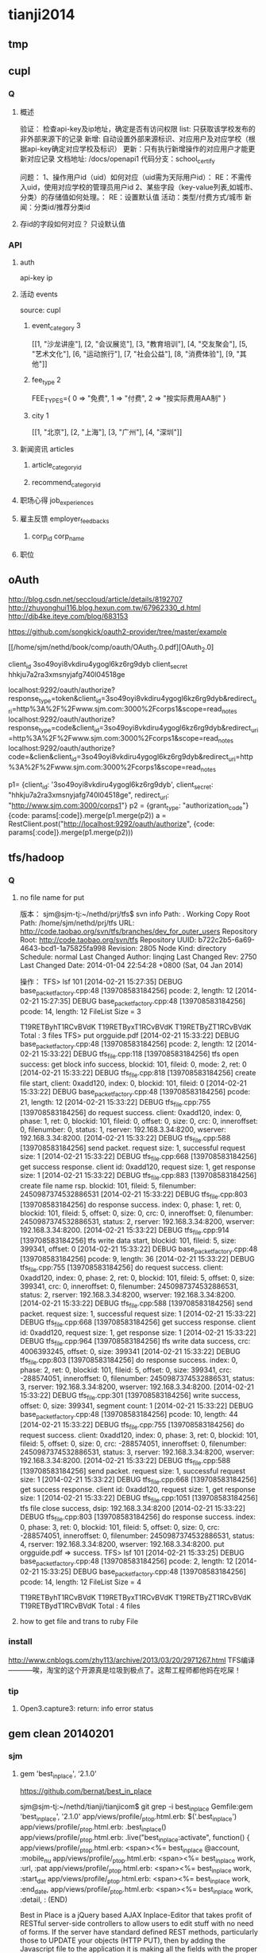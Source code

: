 * tianji2014
** tmp
** cupl
*** Q
**** 概述
验证： 检查api-key及ip地址，确定是否有访问权限
list: 只获取该学校发布的非外部来源下的记录
新增: 自动设置外部来源标识、对应用户及对应学校（根据api-key确定对应学校及标识）
更新：只有执行新增操作的对应用户才能更新对应记录
文档地址: /docs/openapi1
代码分支：school_certify

问题：
1、操作用户id（uid）如何对应（uid需为天际用户id）： RE：不需传入uid，使用对应学校的管理员用户id
2、某些字段（key-value列表,如城市、分类）的存储值如何处理。： RE：设置默认值
   活动：类型/付费方式/城市 
   新闻：分类id/推荐分类id

**** 存id的字段如何对应？ 只设默认值
*** API
**** auth
api-key
ip


**** 活动 events
source: cupl

***** event_category 3
[[1, "沙龙讲座"], [2, "会议展览"], [3, "教育培训"], [4, "交友聚会"], [5, "艺术文化"], [6, "运动旅行"], [7, "社会公益"], [8, "消费体验"], [9, "其他"]]
***** fee_type 2
  FEE_TYPES={
    0 => "免费",
    1 => "付费",
    2 => "按实际费用AA制"
  }

***** city 1
[[1, "北京"], [2, "上海"], [3, "广州"], [4, "深圳"]]

**** 新闻资讯 articles

***** article_category_id
***** recommend_category_id
**** 职场心得 job_experiences
**** 雇主反馈 employer_feedbacks
***** corp_id corp_name
**** 职位
** oAuth
http://blog.csdn.net/seccloud/article/details/8192707
http://zhuyonghui116.blog.hexun.com.tw/67962330_d.html
http://djb4ke.iteye.com/blog/683153

https://github.com/songkick/oauth2-provider/tree/master/example

[[/home/sjm/nethd/book/comp/oauth/OAuth_2.0.pdf][OAuth_2.0]

client_id 	3so49oyi8vkdiru4ygogl6kz6rg9dyb
client_secret 	hhkju7a2ra3xmsnyjafg740l04518ge

localhost:9292/oauth/authorize?response_type=token&client_id=3so49oyi8vkdiru4ygogl6kz6rg9dyb&redirect_uri=http%3A%2F%2Fwww.sjm.com:3000%2Fcorps1&scope=read_notes
localhost:9292/oauth/authorize?response_type=code&client_id=3so49oyi8vkdiru4ygogl6kz6rg9dyb&redirect_uri=http%3A%2F%2Fwww.sjm.com:3000%2Fcorps1&scope=read_notes
localhost:9292/oauth/authorize?code=&clien&client_id=3so49oyi8vkdiru4ygogl6kz6rg9dyb&redirect_uri=http%3A%2F%2Fwww.sjm.com:3000%2Fcorps1&scope=read_notes

p1= {client_id: '3so49oyi8vkdiru4ygogl6kz6rg9dyb', client_secret: "hhkju7a2ra3xmsnyjafg740l04518ge", redirect_url: "http://www.sjm.com:3000/corps1"}
p2 = {grant_type: "authorization_code"}
{code: params[:code]}.merge(p1.merge(p2))
a = RestClient.post("http://localhost:9292/oauth/authorize", {code: params[:code]}.merge(p1.merge(p2)))


** tfs/hadoop
*** Q
**** no file name for put
版本：
sjm@sjm-tj:~/nethd/prj/tfs$ svn info
Path: .
Working Copy Root Path: /home/sjm/nethd/prj/tfs
URL: http://code.taobao.org/svn/tfs/branches/dev_for_outer_users
Repository Root: http://code.taobao.org/svn/tfs
Repository UUID: b722c2b5-6a69-4643-bcd1-1a75825fa998
Revision: 2805
Node Kind: directory
Schedule: normal
Last Changed Author: linqing
Last Changed Rev: 2750
Last Changed Date: 2014-01-04 22:54:28 +0800 (Sat, 04 Jan 2014)


操作：
TFS> lsf 101
[2014-02-21 15:27:35] DEBUG base_packet_factory.cpp:48 [139708583184256] pcode: 2, length: 12
[2014-02-21 15:27:35] DEBUG base_packet_factory.cpp:48 [139708583184256] pcode: 14, length: 12
FileList Size = 3

T19RETByhT1RCvBVdK
T19RETByxT1RCvBVdK
T19RETByZT1RCvBVdK
Total : 3 files
TFS> put orgguide.pdf
[2014-02-21 15:33:22] DEBUG base_packet_factory.cpp:48 [139708583184256] pcode: 2, length: 12
[2014-02-21 15:33:22] DEBUG tfs_file.cpp:118 [139708583184256] tfs open success: get block info success, blockid: 101, fileid: 0, mode: 2, ret: 0
[2014-02-21 15:33:22] DEBUG tfs_file.cpp:818 [139708583184256] create file start, client: 0xadd120, index: 0, blockid: 101, fileid: 0
[2014-02-21 15:33:22] DEBUG base_packet_factory.cpp:48 [139708583184256] pcode: 21, length: 12
[2014-02-21 15:33:22] DEBUG tfs_file.cpp:755 [139708583184256] do request success. client: 0xadd120, index: 0, phase: 1, ret: 0, blockid: 101, fileid: 0, offset: 0, size: 0, crc: 0, inneroffset: 0, filenumber: 0, status: 1, rserver: 192.168.3.34:8200, wserver: 192.168.3.34:8200.
[2014-02-21 15:33:22] DEBUG tfs_file.cpp:588 [139708583184256] send packet. request size: 1, successful request size: 1
[2014-02-21 15:33:22] DEBUG tfs_file.cpp:668 [139708583184256] get success response. client id: 0xadd120, request size: 1, get response size: 1
[2014-02-21 15:33:22] DEBUG tfs_file.cpp:883 [139708583184256] create file name rsp. blockid: 101, fileid: 5, filenumber: 2450987374532886531
[2014-02-21 15:33:22] DEBUG tfs_file.cpp:803 [139708583184256] do response success. index: 0, phase: 1, ret: 0, blockid: 101, fileid: 5, offset: 0, size: 0, crc: 0, inneroffset: 0, filenumber: 2450987374532886531, status: 2, rserver: 192.168.3.34:8200, wserver: 192.168.3.34:8200.
[2014-02-21 15:33:22] DEBUG tfs_file.cpp:914 [139708583184256] tfs write data start, blockid: 101, fileid: 5, size: 399341, offset: 0
[2014-02-21 15:33:22] DEBUG base_packet_factory.cpp:48 [139708583184256] pcode: 9, length: 36
[2014-02-21 15:33:22] DEBUG tfs_file.cpp:755 [139708583184256] do request success. client: 0xadd120, index: 0, phase: 2, ret: 0, blockid: 101, fileid: 5, offset: 0, size: 399341, crc: 0, inneroffset: 0, filenumber: 2450987374532886531, status: 2, rserver: 192.168.3.34:8200, wserver: 192.168.3.34:8200.
[2014-02-21 15:33:22] DEBUG tfs_file.cpp:588 [139708583184256] send packet. request size: 1, successful request size: 1
[2014-02-21 15:33:22] DEBUG tfs_file.cpp:668 [139708583184256] get success response. client id: 0xadd120, request size: 1, get response size: 1
[2014-02-21 15:33:22] DEBUG tfs_file.cpp:964 [139708583184256] tfs write data success, crc: 4006393245, offset: 0, size: 399341
[2014-02-21 15:33:22] DEBUG tfs_file.cpp:803 [139708583184256] do response success. index: 0, phase: 2, ret: 0, blockid: 101, fileid: 5, offset: 0, size: 399341, crc: -288574051, inneroffset: 0, filenumber: 2450987374532886531, status: 3, rserver: 192.168.3.34:8200, wserver: 192.168.3.34:8200.
[2014-02-21 15:33:22] DEBUG tfs_file.cpp:301 [139708583184256] write success, offset: 0, size: 399341, segment count: 1
[2014-02-21 15:33:22] DEBUG base_packet_factory.cpp:48 [139708583184256] pcode: 10, length: 44
[2014-02-21 15:33:22] DEBUG tfs_file.cpp:755 [139708583184256] do request success. client: 0xadd120, index: 0, phase: 3, ret: 0, blockid: 101, fileid: 5, offset: 0, size: 0, crc: -288574051, inneroffset: 0, filenumber: 2450987374532886531, status: 3, rserver: 192.168.3.34:8200, wserver: 192.168.3.34:8200.
[2014-02-21 15:33:22] DEBUG tfs_file.cpp:588 [139708583184256] send packet. request size: 1, successful request size: 1
[2014-02-21 15:33:22] DEBUG tfs_file.cpp:668 [139708583184256] get success response. client id: 0xadd120, request size: 1, get response size: 1
[2014-02-21 15:33:22] DEBUG tfs_file.cpp:1051 [139708583184256] tfs file close success, dsip: 192.168.3.34:8200
[2014-02-21 15:33:22] DEBUG tfs_file.cpp:803 [139708583184256] do response success. index: 0, phase: 3, ret: 0, blockid: 101, fileid: 5, offset: 0, size: 0, crc: -288574051, inneroffset: 0, filenumber: 2450987374532886531, status: 4, rserver: 192.168.3.34:8200, wserver: 192.168.3.34:8200.
put orgguide.pdf =>  success.
TFS> lsf 101
[2014-02-21 15:33:25] DEBUG base_packet_factory.cpp:48 [139708583184256] pcode: 2, length: 12
[2014-02-21 15:33:25] DEBUG base_packet_factory.cpp:48 [139708583184256] pcode: 14, length: 12
FileList Size = 4

T19RETByhT1RCvBVdK
T19RETByxT1RCvBVdK
T19RETByZT1RCvBVdK
T19RETBydT1RCvBVdK
Total : 4 files
**** how to get file and trans to ruby File
*** install
http://www.cnblogs.com/zhy113/archive/2013/03/20/2971267.html TFS编译-----------唉，淘宝的这个开源真是垃圾到极点了。这帮工程师都他妈在吃屎！
*** tip
**** Open3.capture3: return: info error status
** gem clean 20140201
*** sjm
**** gem 'best_in_place', ‘2.1.0'
https://github.com/bernat/best_in_place

sjm@sjm-tj:~/nethd/tianji/tianjicom$ git grep -i best_in_place
Gemfile:gem 'best_in_place', '2.1.0'
app/views/profile/_p_top.html.erb:  $('.best_in_place')
app/views/profile/_p_top.html.erb:  .best_in_place()
app/views/profile/_p_top.html.erb:  .live("best_in_place:activate", function() {
app/views/profile/_p_top.html.erb:  <span><%= best_in_place @account, :mobile_nu
app/views/profile/_p_top.html.erb:      <span><%= best_in_place work, :url, :pat
app/views/profile/_p_top.html.erb:      <span><%= best_in_place work, :start_dat
app/views/profile/_p_top.html.erb:      <span><%= best_in_place work, :end_date,
app/views/profile/_p_top.html.erb:      <span><%= best_in_place work, :detail, :
(END)



Best in Place is a jQuery based AJAX Inplace-Editor that takes profit of RESTful server-side controllers to allow users to edit stuff with no need of forms. If the server have standard defined REST methods, particularly those to UPDATE your objects (HTTP PUT), then by adding the Javascript file to the application it is making all the fields with the proper defined classes to become user in-place editable.

The editor works by PUTting the updated value to the server and GETting the updated record afterwards to display the updated value.
**** D gem 'ffi', '1.9.0'
https://github.com/ffi/ffi

Ruby-FFI is a ruby extension for programmatically loading dynamic libraries, binding functions within them, and calling those functions from Ruby code. Moreover, a Ruby-FFI extension works without changes on Ruby and JRuby
**** D gem 'kgio', '2.8.0'
http://rubygems.org/gems/kgio

kgio provides non-blocking I/O methods for Ruby without raising exceptions on EAGAIN and EINPROGRESS. It is intended for use with the Unicorn and Rainbows! Rack servers, but may be used by other applications (that run on Unix-like platforms).
**** D gem 'raindrops', '0.11.0'
http://rubygems.org/gems/raindrops



Raindrops is a real-time stats toolkit to show statistics for Rack HTTP servers. It is designed for preforking servers such as Rainbows! and Unicorn, but should support any Rack HTTP server under Ruby 2.0, 1.9, 1.8 and Rubinius on platforms supporting POSIX shared memory. It may also be used as a generic scoreboard for sharing atomic counters across multiple processes.
**** gem "friendly_id", "~> 4.0.9”
https://github.com/norman/friendly_id

sjm@sjm-tj:~/nethd/tianji/tianjicom$ git grep -i Friendly_Id
Gemfile:gem "friendly_id", "~> 4.0.9"
app/models/company.rb:  friendly_id :abbrev


FriendlyId is the "Swiss Army bulldozer" of slugging and permalink plugins for Active Record. It lets you create pretty URLs and work with human-friendly strings as if they were numeric ids. 
**** gem "roo", '1.12.2'
https://github.com/Empact/roo

sjm@sjm-tj:~/nethd/tianji/tianjicom$ git grep -i Roo::
app/models/ce_question.rb:      excel = Roo::Excel.new("#{Rails.root}/db/subjects.xls")

Roo can access the contents of various spreadsheet files. It can handle * OpenOffice * Excel * Google spreadsheets * Excelx * LibreOffice * CSV
**** D gem 'tilt', '1.4.1'
https://github.com/rtomayko/tilt/

sjm@sjm-tj:~/nethd/tianji/tianjicom$ git grep -i tilt
Gemfile:gem 'tilt', '1.4.1'
app/assets/javascripts/jquery/jquery.KinSlideshow-1.2.1.min.js:eval((function(a,b){return a.replace(/\w+/g, function(ss){ return b[parseInt(ss, 36)]; }); })("(


Generic interface to multiple Ruby template engines
**** gem "galetahub-simple_captcha", '0.1.5', :require => "simple_captcha"
https://github.com/izzm/simple-captcha

sjm@sjm-tj:~/nethd/tianji/tianjicom$ git grep -i SimpleCaptcha
app/controllers/account/accounts_controller.rb:  include SimpleCaptcha::ControllerHelpers
app/controllers/events_controller.rb:  include SimpleCaptcha::ControllerHelpers
db/migrate/20130608173157_create_simple_captcha_data.rb:class CreateSimpleCaptchaData < ActiveRecord::Migration
sjm@sjm-tj:~/nethd/tianji/tianjicom$ git grep -i Simple_Captcha
Gemfile:gem "galetahub-simple_captcha", '0.1.5', :require => "simple_captcha"
app/controllers/account/accounts_controller.rb:    if simple_captcha_valid?
app/models/article.rb:  apply_simple_captcha :message => "请输入正确验证码"
app/models/event.rb:  apply_simple_captcha :message => "请输入正确验证码"
app/models/topic.rb:  apply_simple_captcha :message => "请输入正确验证码"
app/views/account/accounts/_get_sms_graph_captcha.slim:= show_simple_captcha
app/views/account/accounts/verify_code.html.erb:    <div id="simple_captcha" class="hide">
app/views/account/accounts/verify_code.html.erb:      <%= show_simple_captcha %>
app/views/account/accounts/verify_code.html.erb:  $('#real_code').attr('src', $('.simple_captcha_image img').attr('src'));
app/views/account/accounts/verify_code.html.erb:  $('#simple_captcha').load("/account/accounts/get_sms_graph_captcha",
app/views/account/accounts/verify_code.html.erb:  $('#real_code').attr('src', $('.simple_captcha_image img').attr('src'));
app/views/articles/new.html.erb:          <%= f.simple_captcha %>
app/views/events/_form.html.erb:        <%= f.simple_captcha %>
app/views/simple_captcha/_simple_captcha.erb:  .simple_captcha{border: 0 none; padding: 5px !important;margin-top: 5px;}
app/views/simple_captcha/_simple_captcha.erb:  .simple_captcha,
app/views/simple_captcha/_simple_captcha.erb:  .simple_captcha div{display: table;}
app/views/simple_captcha/_simple_captcha.erb:  .simple_captcha .simple_captcha_field,
app/views/simple_captcha/_simple_captcha.erb:  .simple_captcha .simple_captcha_image{
app/views/simple_captcha/_simple_captcha.erb:  .simple_captcha .simple_captcha_image{
app/views/simple_captcha/_simple_captcha.erb:  .simple_captcha .simple_captcha_image img{
app/views/simple_captcha/_simple_captcha.erb:  .simple_captcha .simple_captcha_label{font-size: 12px;}
app/views/simple_captcha/_simple_captcha.erb:  .simple_captcha .simple_captcha_field input{
app/views/simple_captcha/_simple_captcha.erb:<div class='simple_captcha'>
app/views/simple_captcha/_simple_captcha.erb:  <div class='simple_captcha_image'>
app/views/simple_captcha/_simple_captcha.erb:    <%= simple_captcha_options[:image] %>
app/views/simple_captcha/_simple_captcha.erb:  <div class='simple_captcha_field'>
app/views/simple_captcha/_simple_captcha.erb:    <%= simple_captcha_options[:field] %>
app/views/topics/_form.html.erb:    <%= f.simple_captcha %>
config/locales/lib/simple_captcha.yml:  simple_captcha:
db/migrate/20130608173157_create_simple_captcha_data.rb:    create_table :simple_captcha_data do |t|
db/migrate/20130608173157_create_simple_captcha_data.rb:    add_index :simple_captcha_data, :key, :name => "idx_key"
db/migrate/20130608173157_create_simple_captcha_data.rb:    drop_table :simple_captcha_data
spec/controllers/account/accounts_controller_spec.rb:        controller.stub(:simple_captcha_valid?).and_return(true)
spec/controllers/account/accounts_controller_spec.rb:        controller.stub(:simple_captcha_valid?).and_return(false)
sjm@sjm-tj:~/nethd/tianji/tianjicom$ 


Rails 3 support now! Simple Captcha is the simplest and a robust captcha plugin. Its implementation requires adding up a single line in views and in controllers/models.http://expressica.com/simple_captcha

**** gem "showbuilder",        "~> 0.0.15”
https://github.com/ery/showbuilder

sjm@sjm-tj:~/nethd/tianji/tianjicom$ nano gem_dependency.rb
sjm@sjm-tj:~/nethd/tianji/tianjicom$ git grep -i show_model
app/helpers/admin/show_builder_extension_helper.rb:    def show_model_table(models, itext_base = nil, &block)
app/helpers/admin/show_builder_extension_helper.rb:          contents << show_model_table_header(itext_base, &block)
app/helpers/admin/show_builder_extension_helper.rb:          contents << show_model_table_body(models, &block)
app/helpers/admin/show_builder_extension_helper.rb:    def show_model_form(models, options ={}, &block)
app/views/admin/email_backgrounds/_form.slim:= show_model_form [:admin, @email_template] do |form|
app/views/admin/email_backgrounds/get_preview.slim:= show_model_form [:admin, @email_template], :url => {:action => :preview}, :method => :post, :html => {:tar
app/views/admin/email_backgrounds/index.slim:= show_model_table @email_templates, :email_background_mongo do |row|
app/views/admin/email_backgrounds/templates/_base.slim:  = show_model_form current_model, url: send("admin_email_background_#{@model_name}_path", @email_backgr
app/views/admin/email_backgrounds/templates/_edus.slim:  = show_model_form email_edu, url: admin_email_background_edu_path(@email_background, email_edu), html:
app/views/admin/read_book/book_intergrations/_form.slim:= show_model_form [:admin, :read_book, @book_intergration] do |form|
app/views/admin/read_book/book_intergrations/index.slim:= show_model_table @book_intergrations do |row|
app/views/admin/read_book/books/_form.slim:= show_model_form [:admin, :read_book, @book] do |form|
app/views/admin/read_book/books/index.slim:= show_model_table @books do |row|
app/views/admin/read_book/books/show.slim:= show_model_view @book do |view|
app/views/admin/read_book/btags/index.slim:= show_model_table @btags do |row|
app/views/admin/read_book/reco_rules/_form.slim:= show_model_form [:admin, :read_book, @reco_rule] do |form|
app/views/admin/read_book/reco_rules/index.slim:= show_model_table @industries do |row|

A Rails View Helper. Base on Twitter Bootstrap v2.0.4. Fast show model/s as view, form, table.
*** zhuxiaowu

gem 'nokogiri', ‘1.6.0'
gem 'piet', ‘0.1.3'
gem 'wice_grid', ‘3.0.4'
gem "strip_attributes", “1.4.4"
gem 'gdata_19', '1.1.5'
gem 'hpricot', ‘0.8.6'
*** gem dependence
gems = `bundle show`
gems = gems.gsub("\n  * ", '!').gsub(")", '').gsub(' (', '!')
gems = gems[0, gems.length-1]
gems = gems.split('!')
gems = gems[1, gems.length]

gemlist = {}
gems.each_with_index do |g, i|
  gemlist[gems[i-1]] = [g]  if (i % 2).eql?(1)
end

gemlist.each do |k, v|
  ds = `gem dependency #{k} -v #{v.first}`
  if ds =~ /\n /
    ds = ds[0, ds.length-2].split("\n  ")
    gemlist[k] << ds[1,ds.length] if ds.length > 1
  end
end


irb(main):023:0> gemlist.each{|k, v| puts "#{k} => #{v}"}
actionmailer => ["3.2.15", ["actionpack (= 3.2.15)", "mail (~> 2.5.4)"]]
actionpack => ["3.2.15", ["activemodel (= 3.2.15)", "activesupport (= 3.2.15)", "builder (~> 3.0.0)", "erubis (~> 2.7.0)", "journey (~> 1.0.4)", "rack (~> 1.4.5)", "rack-cache (~> 1.2)", "rack-test (~> 0.6.1)", "sprockets (~> 2.2.1)", "tzinfo (~> 0.3.29, development)"]]
activemodel => ["3.2.15", ["activesupport (= 3.2.15)", "builder (~> 3.0.0)"]]
activerecord => ["3.2.15", ["activemodel (= 3.2.15)", "activesupport (= 3.2.15)", "arel (~> 3.0.2)", "tzinfo (~> 0.3.29)"]]
activeresource => ["3.2.15", ["activemodel (= 3.2.15)", "activesupport (= 3.2.15)"]]
activesupport => ["3.2.15", ["i18n (>= 0.6.4, ~> 0.6)", "multi_json (~> 1.0)"]]
acts_as_list => ["0.3.0", ["activerecord (>= 3.0)", "bundler (>= 1.0.0, development)", "rdoc (>= 0, development)", "sqlite3 (>= 0, development)"]]
ansi => ["1.4.3", ["detroit (>= 0, development)", "lemon (>= 0, development)", "qed (>= 0, development)"]]
arel => ["3.0.2", ["hoe (~> 2.13, development)", "minitest (~> 2.11, development)", "rdoc (~> 3.10, development)"]]
authlogic => ["3.3.0", ["activerecord (>= 3.2)", "activesupport (>= 3.2)", "bcrypt-ruby (>= 0, development)", "i18n (>= 0, development)", "rake (>= 0, development)", "scrypt (>= 0, development)", "sqlite3 (>= 0, development)", "timecop (>= 0, development)"]]
awesome_print => ["1.1.0", ["fakefs (>= 0.2.1, development)", "rspec (>= 2.6.0, development)"]]
axiom-types => ["0.0.5", ["bundler (>= 1.3.5, ~> 1.3, development)", "descendants_tracker (~> 0.0.1)", "ice_nine (~> 0.9)"]]
backports => ["3.3.5"]
best_in_place => ["2.1.0", ["capybara (~> 1.1.2, development)", "jquery-rails (>= 0)", "nokogiri (>= 0, development)", "rails (~> 3.1)", "rspec-rails (~> 2.8.0, development)"]]
bluepill => ["0.0.60", ["activesupport (>= 3.0.0)", "bundler (>= 1.0.10, development)", "daemons (<= 1.1.6, ~> 1.1.4)", "faker (~> 0.9, development)", "i18n (>= 0.5.0)", "rake (!= 0.9.0, development)", "rr (~> 1.0, development)", "rspec-core (~> 2.0, development)", "rspec-expectations (~> 2.0, development)", "state_machine (~> 1.1.0)", "yard (~> 0.7, development)"]]
bson => ["1.9.2"]
bson_ext => ["1.9.1", ["bson (~> 1.9.1)"]]
builder => ["3.0.4"]
bundler => ["1.3.4", ["ronn (~> 0.7.3, development)", "rspec (~> 2.11, development)"]]
cancan => ["1.6.10", ["rails (~> 3.0.9, development)", "rr (~> 0.10.11, development)", "rspec (~> 2.6.0, development)", "supermodel (~> 0.1.4, development)"]]
capistrano => ["2.15.5", ["highline (>= 0)", "mocha (= 0.9.12, development)", "net-scp (>= 1.0.0)", "net-sftp (>= 2.0.0)", "net-ssh (>= 2.0.14)", "net-ssh-gateway (>= 1.1.0)"]]
capybara => ["2.1.0", ["cucumber (>= 0.10.5, development)", "fuubar (>= 0.0.1, development)", "launchy (>= 2.0.4, development)", "mime-types (>= 1.16)", "nokogiri (>= 1.3.3)", "pry (>= 0, development)", "rack (>= 1.0.0)", "rack-test (>= 0.5.4)", "rake (>= 0, development)", "rspec (>= 2.2.0, development)", "selenium-webdriver (~> 2.0, development)", "sinatra (>= 0.9.4, development)", "xpath (~> 2.0)", "yard (>= 0.5.8, development)"]]
carrierwave => ["0.9.0", ["activemodel (>= 3.2.0)", "activesupport (>= 3.2.0)", "cucumber (~> 1.3.2, development)", "fog (>= 1.3.1, development)", "json (>= 1.7)", "mini_magick (>= 3.6.0, development)", "mysql2 (>= 0, development)", "rails (>= 3.2.0, development)", "rmagick (>= 0, development)", "rspec (~> 2.13.0, development)", "sham_rack (>= 0, development)", "timecop (>= 0, development)"]]
carrierwave-mongoid => ["0.6.1", ["carrierwave (< 0.10.0, >= 0.8.0)", "mini_magick (>= 0, development)", "mongoid (< 5.0, >= 3.0)", "mongoid-grid_fs (~> 1.3)", "pry (>= 0, development)", "rake (~> 10.0, development)", "rspec (~> 2.14, development)"]]
cells => ["3.8.8", ["actionpack (>= 3.0)", "haml (>= 0, development)", "minitest (>= 2.8.1, development)", "railties (>= 3.0)", "rake (>= 0, development)", "simple_form (>= 0, development)", "slim (>= 0, development)", "tzinfo (>= 0, development)"]]
celluloid => ["0.15.2", ["benchmark_suite (>= 0, development)", "guard-rspec (>= 0, development)", "rake (>= 0, development)", "rspec (>= 0, development)", "timers (~> 1.1.0)"]]
childprocess => ["0.3.9", ["ffi (>= 1.0.11, ~> 1.0)", "rake (~> 0.9.2, development)", "rspec (>= 2.0.0, development)", "yard (>= 0, development)"]]
chinese_pinyin => ["0.5.0"]
client_side_validations => ["3.2.5", ["coffee-script (>= 0, development)", "coveralls (>= 0, development)", "jquery-rails (>= 0, development)", "json (>= 0, development)", "m (>= 0, development)", "mocha (>= 0, development)", "rails (~> 3.2.0, development)", "shotgun (>= 0, development)", "sinatra (~> 1.0, development)", "sqlite3 (>= 0, development)", "thin (>= 0, development)"]]
client_side_validations-simple_form => ["2.1.0", ["client_side_validations (~> 3.2.5)", "coffee-script (>= 0, development)", "json (>= 0, development)", "m (>= 0, development)", "mocha (>= 0, development)", "rails (~> 3.2.0, development)", "shotgun (>= 0, development)", "simple_form (~> 2.1.0)", "sinatra (~> 1.0, development)", "thin (>= 0, development)"]]
coderay => ["1.0.9"]
coercible => ["0.2.0", ["backports (>= 3.1.0, ~> 3.0)", "descendants_tracker (~> 0.0.1)"]]
coffee-rails => ["3.2.2", ["coffee-script (>= 2.2.0)", "railties (~> 3.2.0)"]]
coffee-script => ["2.2.0", ["coffee-script-source (>= 0)", "execjs (>= 0)"]]
coffee-script-source => ["1.6.3"]
crack => ["0.4.1", ["safe_yaml (~> 0.9.0)"]]
daemons => ["1.1.6"]
database_cleaner => ["1.0.1"]
descendants_tracker => ["0.0.3", ["rake (~> 10.1.0, development)", "rspec (~> 2.13.0, development)", "yard (~> 0.8.6.1, development)"]]
diff-lcs => ["1.2.4", ["hoe (~> 3.6, development)", "hoe-bundler (~> 1.2, development)", "hoe-doofus (~> 1.0, development)", "hoe-gemspec2 (~> 1.1, development)", "hoe-git (~> 1.5, development)", "hoe-rubygems (~> 1.0, development)", "hoe-travis (~> 1.2, development)", "rake (~> 10.0, development)", "rdoc (~> 4.0, development)", "rspec (~> 2.0, development)", "rubyforge (>= 2.0.4, development)"]]
domain_name => ["0.5.15", ["bundler (>= 1.2.0, development)", "rake (>= 0.9.2.2, development)", "rdoc (>= 2.4.2, development)", "shoulda (>= 0, development)", "unf (< 1.0.0, >= 0.0.5)"]]
email-spy => ["0.0.5", ["gdata_19 (~> 1.1.5)", "httpclient (~> 2.2.5)", "mechanize (~> 2.5.1)", "nokogiri (~> 1.6.0)", "rspec (~> 2.11.0, development)"]]
equalizer => ["0.0.7", ["bundler (>= 1.3.5, ~> 1.3, development)"]]
erubis => ["2.7.0"]
eventmachine => ["1.0.3", ["bluecloth (>= 0, development)", "rake-compiler (~> 0.8.3, development)", "yard (>= 0.8.5.2, development)"]]
execjs => ["2.0.2", ["rake (>= 0, development)"]]
factory_girl => ["4.2.0", ["activesupport (>= 3.0.0)", "appraisal (~> 0.5.1, development)", "aruba (>= 0, development)", "bourne (>= 0, development)", "cucumber (~> 1.2.1, development)", "mocha (>= 0.12.8, development)", "rspec (~> 2.12.0, development)", "simplecov (>= 0, development)", "sqlite3 (>= 0, development)", "timecop (>= 0, development)", "yard (>= 0, development)"]]
factory_girl_rails => ["4.2.1", ["appraisal (~> 0.5.0, development)", "aruba (~> 0.5.1, development)", "cucumber (~> 1.2.1, development)", "factory_girl (~> 4.2.0)", "railties (>= 3.0.0)", "rake (>= 0, development)", "rspec (~> 2.11.0, development)"]]
faraday => ["0.8.8", ["multipart-post (~> 1.2.0)", "rake (>= 0, development)", "simplecov (>= 0, development)"]]
ffi => ["1.9.0", ["rake (>= 0, development)", "rake-compiler (>= 0.6.0, development)", "rspec (>= 0, development)", "rubygems-tasks (>= 0, development)"]]
formatador => ["0.2.4", ["rake (>= 0, development)", "shindo (>= 0, development)"]]
formtastic => ["2.2.1", ["BlueCloth (>= 0, development)", "actionpack (>= 3.0)", "ammeter (~> 0.2.5, development)", "appraisal (>= 0, development)", "colored (>= 0, development)", "hpricot (~> 0.8.3, development)", "rake (>= 0, development)", "rcov (~> 0.9.9, development)", "rspec-rails (~> 2.8.0, development)", "rspec_tag_matchers (>= 1.0.0, development)", "tzinfo (>= 0, development)", "yard (~> 0.6, development)"]]
friendly_id => ["4.0.10.1", ["activerecord (< 4.0, >= 3.0)", "ffaker (>= 0, development)", "globalize3 (>= 0, development)", "i18n (>= 0, development)", "maruku (>= 0, development)", "minitest (~> 4.4.0, development)", "mocha (~> 0.13.1, development)", "railties (< 4.0, >= 3.0, development)", "simplecov (>= 0, development)", "yard (>= 0, development)"]]
galetahub-simple_captcha => ["0.1.5"]
gdata_19 => ["1.1.5"]
git => ["1.2.6", ["rake (>= 0, development)", "rdoc (>= 0, development)", "test-unit (>= 0, development)"]]
grape => ["0.6.1", ["activesupport (>= 0)", "builder (>= 0)", "bundler (>= 0, development)", "grape-entity (>= 0.2.0, development)", "hashie (>= 1.2.0)", "maruku (>= 0, development)", "multi_json (>= 1.3.2)", "multi_xml (>= 0.5.2)", "rack (>= 1.3.0)", "rack-accept (>= 0)", "rack-mount (>= 0)", "rack-test (>= 0, development)", "rake (>= 0, development)", "rspec (~> 2.9, development)", "virtus (>= 1.0.0)", "yard (>= 0, development)"]]
grape-entity => ["0.3.0", ["activesupport (>= 0)", "bundler (>= 0, development)", "maruku (>= 0, development)", "multi_json (>= 1.3.2)", "rake (>= 0, development)", "rspec (~> 2.9, development)", "yard (>= 0, development)"]]
grape-swagger => ["0.6.0", ["bundler (> 1.0.0, development)", "grape (>= 0.2.0)", "jeweler (~> 1.8.4, development)", "kramdown (>= 0)", "pry (>= 0, development)", "rack-test (>= 0, development)", "rdoc (~> 3.12, development)", "rspec (>= 0, development)", "shoulda (>= 0, development)"]]
guard => ["2.2.3", ["bundler (>= 0, development)", "formatador (>= 0.2.4)", "listen (~> 2.1)", "lumberjack (~> 1.0)", "pry (>= 0.9.12)", "rspec (~> 2.14, development)", "thor (>= 0.18.1)"]]
guard-rspec => ["4.0.3", ["bundler (>= 1.3.5, development)", "guard (>= 2.1.1)", "launchy (>= 0, development)", "rake (>= 0, development)", "rspec (>= 0, development)", "rspec (~> 2.14)"]]
guard-spork => ["1.5.1", ["bundler (~> 1.0, development)", "childprocess (>= 0.2.3)", "guard (>= 1.1)", "guard-rspec (~> 1.0, development)", "rspec (~> 2.10, development)", "spork (>= 0.8.4)"]]
hashie => ["2.0.5", ["growl (>= 0, development)", "guard (>= 0, development)", "guard-rspec (>= 0, development)", "rake (~> 0.9.2, development)", "rspec (~> 2.5, development)"]]
hashr => ["0.0.22", ["rake (>= 0, development)", "test_declarative (>= 0.0.2, development)"]]
highline => ["1.6.20"]
hike => ["1.2.3", ["rake (>= 0, development)"]]
hpricot => ["0.8.6"]
httparty => ["0.12.0", ["json (~> 1.8)", "multi_xml (>= 0.5.2)"]]
httpclient => ["2.2.7"]
i18n => ["0.6.5", ["activesupport (>= 3.0.0, development)", "mocha (>= 0, development)", "sqlite3 (>= 0, development)", "test_declarative (>= 0, development)"]]
ice_nine => ["0.10.0", ["bundler (>= 1.3.5, ~> 1.3, development)"]]
jeweler => ["1.8.4", ["bluecloth (>= 0, development)", "bundler (~> 1.0)", "cucumber (~> 1.1.4, development)", "git (>= 1.2.5)", "rake (>= 0)", "rcov (>= 0, development)", "rdoc (>= 0, development)", "rdoc (>= 0)", "yard (~> 0.7.4, development)"]]
journey => ["1.0.4", ["hoe (~> 2.13, development)", "json (>= 0, development)", "minitest (~> 2.11, development)", "racc (>= 1.4.6, development)", "rdoc (~> 3.10, development)", "rdoc (~> 3.11, development)"]]
jquery-rails => ["2.0.2", ["railties (< 5.0, >= 3.2.0)", "thor (~> 0.14)"]]
json => ["1.8.0", ["permutation (>= 0, development)", "sdoc (~> 0.3.16, development)\n\nGem json_pure-1.8.0", "permutation (>= 0, development)", "rake (~> 0.9.2, development)", "sdoc (~> 0.3.16, development)"]]
kgio => ["2.8.0"]
kramdown => ["1.2.0", ["coderay (~> 1.0.0, development)", "stringex (~> 1.5.1, development)"]]
libnotify => ["0.8.2", ["ffi (>= 1.0.11)", "minitest (~> 4.7.4, development)", "minitest-libnotify (~> 0.2.2, development)", "simplecov (>= 0, development)", "yard (~> 0.8.6.1, development)"]]
listen => ["2.2.0", ["bundler (>= 1.3.5, development)", "celluloid (>= 0.15.2)", "rake (>= 0, development)", "rb-fsevent (>= 0.9.3)", "rb-inotify (>= 0.9)", "rspec (>= 0, development)", "rspec-retry (>= 0, development)"]]
lumberjack => ["1.0.4"]
macaddr => ["1.6.1", ["systemu (~> 2.5.0)"]]
mail => ["2.5.4", ["bundler (>= 1.0.3, development)", "mime-types (~> 1.16)", "rake (> 0.8.7, development)", "rdoc (>= 0, development)", "rspec (~> 2.12.0, development)", "treetop (~> 1.4.8)"]]
mechanize => ["2.5.1", ["domain_name (>= 0.5.1, ~> 0.5)", "hoe (~> 3.0, development)", "mime-types (>= 1.17.2, ~> 1.17)", "minitest (~> 2.11, development)", "net-http-digest_auth (>= 1.1.1, ~> 1.1)", "net-http-persistent (>= 2.5.2, ~> 2.5)", "nokogiri (~> 1.4)", "ntlm-http (>= 0.1.1, ~> 0.1)", "rdoc (~> 3.10, development)", "webrobots (>= 0.0.9, ~> 0.0)"]]
method_source => ["0.8.2", ["bacon (~> 1.1.0, development)", "rake (~> 0.9, development)"]]
mime-types => ["1.25", ["hoe (~> 3.7, development)", "hoe-bundler (~> 1.2, development)", "hoe-doofus (~> 1.0, development)", "hoe-gemspec2 (~> 1.1, development)", "hoe-git (~> 1.5, development)", "hoe-rubygems (~> 1.0, development)", "hoe-travis (~> 1.2, development)", "minitest (~> 5.0, development)", "rake (~> 10.0, development)", "rdoc (~> 4.0, development)", "rubyforge (>= 2.0.4, development)"]]
mini_magick => ["3.5.0", ["rake (>= 0, development)", "subexec (~> 0.2.1)", "test-unit (>= 0, development)"]]
mini_portile => ["0.5.2"]
mongo => ["1.9.1", ["bson (~> 1.9.1)"]]
mongoid => ["3.1.4", ["activemodel (~> 3.2)", "moped (~> 1.4)", "origin (~> 1.0)", "tzinfo (~> 0.3.22)"]]
mongoid-grid_fs => ["1.9.0", ["mime-types (~> 1.19)", "mongoid (~> 3.0)"]]
mono_logger => ["1.1.0", ["bundler (~> 1.3, development)", "minitest (~> 4.0, development)", "rake (>= 0, development)"]]
moped => ["1.5.1"]
multi_json => ["1.7.4", ["bundler (~> 1.0, development)"]]
multi_xml => ["0.5.5", ["bundler (~> 1.0, development)"]]
multipart-post => ["1.2.0"]
mysql2 => ["0.3.13", ["eventmachine (>= 0, development)", "rake (~> 0.9.3, development)", "rake-compiler (~> 0.8.1, development)", "rspec (~> 2.8.0, development)"]]
net-http-digest_auth => ["1.4", ["hoe (~> 3.6, development)", "minitest (~> 5.0, development)", "rdoc (~> 4.0, development)"]]
net-http-persistent => ["2.9", ["hoe (~> 3.6, development)", "minitest (~> 5.0, development)", "rdoc (~> 4.0, development)"]]
net-scp => ["1.1.2", ["mocha (>= 0, development)", "net-ssh (>= 2.6.5)", "test-unit (>= 0, development)"]]
net-sftp => ["2.1.2", ["mocha (>= 0, development)", "net-ssh (>= 2.6.5)", "test-unit (>= 0, development)"]]
net-ssh => ["2.7.0", ["mocha (>= 0, development)", "test-unit (>= 0, development)"]]
net-ssh-gateway => ["1.2.0", ["mocha (>= 0, development)", "net-ssh (>= 2.6.5)", "test-unit (>= 0, development)"]]
newrelic-grape => ["1.3.1", ["grape (>= 0)", "newrelic_rpm (>= 0)"]]
newrelic_moped => ["0.0.6", ["moped (>= 0)", "newrelic_rpm (~> 3.6.0)", "rake (>= 0, development)"]]
newrelic_rpm => ["3.6.6.147", ["minitest (~> 4.7.5, development)", "mocha (~> 0.13.0, development)", "rails (~> 3.2.13, development)", "rake (= 10.1.0, development)", "rdoc (>= 2.4.2, development)", "sdoc-helpers (>= 0, development)", "sequel (~> 3.46.0, development)", "sqlite3 (>= 0, development)"]]
nokogiri => ["1.6.0", ["hoe (~> 2.16, development)", "hoe-bundler (>= 1.1, development)", "hoe-debugging (>= 1.0.3, development)", "hoe-gemspec (>= 1.0, development)", "hoe-git (>= 1.4, development)", "mini_portile (~> 0.5.0)", "minitest (~> 2.2.2, development)", "racc (>= 1.4.6, development)", "rake (>= 0.9, development)", "rake-compiler (~> 0.8.0, development)", "rdoc (~> 3.10, development)", "rexical (>= 1.0.5, development)"]]
ntlm-http => ["0.1.1"]
oauth => ["0.4.7", ["actionpack (>= 2.3.5, development)", "curb (>= 0.6.6.0, development)", "em-http-request (>= 0.2.10, development)", "jeweler (>= 0, development)", "mocha (>= 0.9.8, development)", "rack (>= 1.0.0, development)", "rake (>= 0, development)", "typhoeus (>= 0.1.13, development)"]]
oauth2 => ["0.5.2", ["faraday (~> 0.7)", "multi_json (~> 1.0)", "multi_xml (>= 0, development)", "rake (>= 0, development)", "rdoc (>= 0, development)", "rspec (>= 0, development)", "simplecov (>= 0, development)", "yard (>= 0, development)"]]
omniauth => ["1.1.4", ["bundler (~> 1.0, development)", "hashie (< 3, >= 1.2)", "rack (>= 0)"]]
omniauth-oauth2 => ["1.0.0", ["oauth2 (~> 0.5.0)", "omniauth (~> 1.0)", "rack-test (>= 0, development)", "rspec (~> 2.7, development)", "simplecov (>= 0, development)", "webmock (>= 0, development)"]]
omniauth-weibo-oauth2 => ["0.3.0", ["omniauth (~> 1.0)", "omniauth-oauth2 (~> 1.0)"]]
origin => ["1.1.0"]
piet => ["0.1.3", ["ZenTest (>= 0, development)", "png_quantizator (>= 0)", "rspec (>= 0, development)"]]
png_quantizator => ["0.1.0", ["rspec (>= 0, development)"]]
polyglot => ["0.3.3"]
pry => ["0.9.12.2", ["bacon (~> 1.2, development)", "bond (~> 0.4.2, development)", "coderay (~> 1.0.5)", "guard (~> 1.3.2, development)", "method_source (~> 0.8)", "mocha (~> 0.13.1, development)", "open4 (~> 1.3, development)", "rake (~> 0.9, development)", "slop (~> 3.4)"]]
pry-nav => ["0.2.3", ["pry (~> 0.9.10)", "pry-remote (~> 0.1.6, development)"]]
quiet_assets => ["1.0.2", ["railties (< 5.0, >= 3.1)", "rake (>= 0, development)", "tzinfo (>= 0, development)"]]
rack => ["1.4.5", ["bacon (>= 0, development)", "memcache-client (>= 0, development)", "mongrel (>= 1.2.0.pre2, development)", "rake (>= 0, development)", "ruby-fcgi (>= 0, development)", "thin (>= 0, development)"]]
rack-accept => ["0.4.5", ["rack (>= 0.4)", "rake (>= 0, development)"]]
rack-cache => ["1.2", ["bacon (>= 0, development)", "dalli (>= 0, development)", "memcached (>= 0, development)", "rack (>= 0.4)"]]
rack-mount => ["0.8.3", ["racc (>= 0, development)", "rack (>= 1.0.0)", "rake (>= 0, development)", "rexical (>= 0, development)"]]
rack-protection => ["1.5.1", ["rack (>= 0)", "rack-test (>= 0, development)", "rspec (~> 2.0, development)"]]
rack-ssl => ["1.3.3", ["rack (>= 0)"]]
rack-test => ["0.6.2", ["rack (>= 1.0)"]]
rails => ["3.2.15", ["actionmailer (= 3.2.15)", "actionpack (= 3.2.15)", "activerecord (= 3.2.15)", "activeresource (= 3.2.15)", "activesupport (= 3.2.15)", "bundler (~> 1.0)", "railties (= 3.2.15)"]]
rails3-generators => ["1.0.0", ["bundler (>= 1.0.0, development)", "factory_girl (>= 0, development)", "rails (>= 3.0.0, development)", "railties (>= 3.0.0)", "rake (>= 0, development)", "test-unit (>= 0, development)"]]
rails_autolink => ["1.1.0", ["rails (> 3.1)"]]
railties => ["3.2.15", ["actionpack (= 3.2.15)", "activesupport (= 3.2.15)", "rack-ssl (~> 1.3.2)", "rake (>= 0.8.7)", "rdoc (~> 3.4)", "thor (< 2.0, >= 0.14.6)"]]
raindrops => ["0.11.0", ["aggregate (~> 0.2, development)", "io-extra (>= 1.2.3, ~> 1.2, development)", "posix_mq (~> 2.0, development)", "rack (~> 1.2, development)", "unicorn (>= 0.98, development)"]]
rake => ["10.1.0", ["minitest (~> 2.1, development)"]]
rb-fsevent => ["0.9.3", ["bundler (~> 1.0, development)", "guard-rspec (~> 1.2, development)", "rspec (~> 2.11, development)"]]
rb-inotify => ["0.9.2", ["ffi (>= 0.5.0)", "yard (>= 0.4.0, development)"]]
rdoc => ["3.12.2", ["ZenTest (~> 4, development)", "hoe (~> 3.5, development)", "json (~> 1.4)", "minitest (~> 4.3, development)", "racc (~> 1.4, development)", "rdoc (~> 3.10, development)"]]
redis => ["3.0.4", ["rake (>= 0, development)"]]
redis-activesupport => ["3.2.3", ["activesupport (~> 3.2.3)", "bundler (~> 1.1.rc, development)", "minitest (~> 2.8.0, development)", "mocha (~> 0.10.0, development)", "purdytest (~> 1.0.0, development)", "rake (~> 0.9.2.2, development)", "redis-store (~> 1.1.0)"]]
redis-namespace => ["1.3.0", ["rake (>= 0, development)", "redis (~> 3.0.0)", "rspec (>= 0, development)"]]
redis-objects => ["0.7.0", ["bacon (>= 0, development)", "redis (>= 3.0.2)", "redis-namespace (>= 1.2.0, development)"]]
redis-store => ["1.1.3", ["bundler (~> 1.1, development)", "git (~> 1.2.5, development)", "minitest (~> 2.8.0, development)", "mocha (~> 0.10.0, development)", "purdytest (~> 1.0.0, development)", "rake (~> 0.9.2, development)", "redis (>= 2.2.0)"]]
require_relative => ["1.0.3", ["minitest (>= 0, development)", "rocco (>= 0, development)"]]
resque => ["1.24.1", ["mono_logger (~> 1.0)", "multi_json (~> 1.0)", "redis-namespace (~> 1.2)", "sinatra (>= 0.9.2)", "vegas (~> 0.1.2)"]]
resque-dynamic-queues => ["0.8.1", ["json (>= 0, development)", "rack-test (~> 0.5.4, development)", "rake (>= 0, development)", "resque (~> 1.10)", "rspec (~> 2.5, development)"]]
resque-scheduler => ["2.0.1", ["bundler (>= 1.0.0, development)", "redis (>= 2.0.1)", "resque (>= 1.20.0)", "rufus-scheduler (>= 0)"]]
resque_mailer => ["2.2.4", ["actionmailer (>= 3.0)", "rspec (~> 2.6, development)", "yard (>= 0.6.0, development)"]]
rest-client => ["1.6.7", ["mime-types (>= 1.16)", "rspec (>= 0, development)", "webmock (>= 0.9.1, development)"]]
roo => ["1.12.2", ["google_drive (>= 0, development)", "jeweler (>= 0, development)", "nokogiri (>= 0)", "rubyzip (>= 0)", "spreadsheet (> 0.6.4)"]]
rspec => ["2.14.1", ["rspec-core (~> 2.14.0)", "rspec-expectations (~> 2.14.0)", "rspec-mocks (~> 2.14.0)"]]
rspec-core => ["2.14.7", ["ZenTest (~> 4.6, development)", "aruba (~> 0.5, development)", "cucumber (~> 1.1.9, development)", "flexmock (~> 0.9.0, development)", "mocha (~> 0.13.0, development)", "nokogiri (= 1.5.2, development)", "rake (~> 10.0.0, development)", "rr (~> 1.0.4, development)", "syntax (= 1.0.0, development)"]]
rspec-expectations => ["2.14.3", ["aruba (~> 0.5, development)", "cucumber (~> 1.1.9, development)", "diff-lcs (< 2.0, >= 1.1.3)", "rake (~> 10.0.0, development)"]]
rspec-mocks => ["2.14.4", ["aruba (~> 0.5, development)", "cucumber (~> 1.1.9, development)", "rake (~> 10.0.0, development)"]]
rspec-rails => ["2.14.0", ["ZenTest (= 4.9.0, development)", "actionpack (>= 3.0)", "activesupport (>= 3.0)", "ammeter (= 0.2.5, development)", "aruba (~> 0.4.11, development)", "capybara (>= 2.0.0, development)", "cucumber (~> 1.1.9, development)", "railties (>= 3.0)", "rake (~> 10.0.0, development)", "rspec-core (~> 2.14.0)", "rspec-expectations (~> 2.14.0)", "rspec-mocks (~> 2.14.0)"]]
ruby-ole => ["1.2.11.7"]
rubycas-client => ["2.3.9", ["actionpack (>= 0, development)", "activerecord (>= 0, development)", "activerecord-jdbcsqlite3-adapter (>= 0, development)", "activesupport (>= 0)", "bundler (>= 1.0, development)", "database_cleaner (>= 0, development)", "guard (>= 0, development)", "guard-rspec (>= 0, development)", "jeweler (>= 0, development)", "jruby-openssl (>= 0, development)", "json (>= 0, development)", "rake (>= 0, development)", "rspec (>= 0, development)", "simplecov (>= 0, development)", "sqlite3 (>= 0, development)"]]
rubyzip => ["0.9.9"]
rufus-scheduler => ["2.0.24", ["rake (>= 0, development)", "rspec (>= 2.7.0, development)", "tzinfo (>= 0.3.22)"]]
safe_yaml => ["0.9.7"]
sass => ["3.2.12", ["maruku (>= 0.5.9, development)", "yard (>= 0.5.3, development)"]]
sass-rails => ["3.2.6", ["railties (~> 3.2.0)", "sass (>= 3.1.10)", "tilt (~> 1.3)"]]
showbuilder => ["0.0.15"]
simple_form => ["2.1.0", ["actionpack (~> 3.0)", "activemodel (~> 3.0)"]]
sinatra => ["1.4.4", ["rack (~> 1.4)", "rack-protection (~> 1.4)", "tilt (>= 1.3.4, ~> 1.3)"]]
sitemap_generator => ["4.1.1", ["builder (>= 0)", "mocha (>= 0, development)", "nokogiri (>= 0, development)", "rspec (>= 0, development)"]]
slim => ["2.0.1", ["temple (~> 0.6.6)", "tilt (< 2.1, >= 1.3.3)"]]
slop => ["3.4.6", ["minitest (~> 5.0.0, development)", "rake (>= 0, development)"]]
spork => ["1.0.0rc3"]
spreadsheet => ["0.9.1", ["hoe (~> 2.13, development)", "rdoc (~> 3.10, development)", "ruby-ole (>= 1.0)"]]
sprockets => ["2.2.2", ["coffee-script (~> 2.0, development)", "coffee-script-source (~> 1.2.0, development)", "eco (~> 1.0, development)", "ejs (~> 1.0, development)", "execjs (~> 1.0, development)", "hike (~> 1.2)", "json (>= 0, development)", "multi_json (~> 1.0)", "rack (~> 1.0)", "rack-test (>= 0, development)", "rake (>= 0, development)", "tilt (!= 1.3.0, ~> 1.1)"]]
sqlite3 => ["1.3.7", ["hoe (~> 3.4, development)", "mini_portile (~> 0.2.2, development)", "rake-compiler (~> 0.8.2, development)", "rdoc (~> 3.10, development)"]]
state_machine => ["1.1.2", ["appraisal (~> 0.4.0, development)", "rake (>= 0, development)", "rcov (>= 0, development)"]]
strip_attributes => ["1.4.4", ["active_attr (~> 0.7, development)", "activemodel (< 5.0, >= 3.0)", "minitest (~> 4.7, development)", "minitest-matchers (~> 1.2, development)", "rake (~> 10.0, development)"]]
subexec => ["0.2.3", ["rake (>= 0, development)", "rspec (~> 2.7.0, development)"]]
systemu => ["2.5.2"]
temple => ["0.6.7", ["bacon (>= 0, development)", "rake (>= 0, development)", "tilt (>= 0, development)"]]
thor => ["0.18.1", ["bundler (~> 1.0, development)"]]
tilt => ["1.4.1", ["RedCloth (>= 0, development)", "asciidoctor (>= 0.1.0, development)", "bluecloth (>= 0, development)", "builder (>= 0, development)", "coffee-script (>= 0, development)", "contest (>= 0, development)", "creole (>= 0, development)", "erubis (>= 0, development)", "haml (>= 2.2.11, development)", "kramdown (>= 0, development)", "less (>= 0, development)", "liquid (>= 0, development)", "markaby (>= 0, development)", "maruku (>= 0, development)", "nokogiri (>= 0, development)", "radius (>= 0, development)", "rdiscount (>= 0, development)", "rdoc (>= 0, development)", "rdoc (>= 0, development)", "redcarpet (>= 0, development)", "sass (>= 0, development)", "wikicloth (>= 0, development)", "yajl-ruby (>= 0, development)"]]
timers => ["1.1.0", ["rake (>= 0, development)", "rspec (>= 0, development)"]]
tire => ["0.6.0", ["active_model_serializers (>= 0, development)", "activemodel (>= 3.0)", "activerecord (>= 3.0, development)", "activesupport (>= 0)", "ansi (>= 0)", "bson_ext (>= 0, development)", "bundler (~> 1.0, development)", "curb (>= 0, development)", "faraday (>= 0, development)", "hashr (~> 0.0.19)", "minitest (~> 2.12, development)", "mocha (~> 0.13, development)", "mongoid (~> 2.2, development)", "multi_json (~> 1.3)", "oj (>= 0, development)", "rake (>= 0)", "redis-persistence (>= 0, development)", "rest-client (~> 1.6)", "shoulda-context (>= 0, development)", "sqlite3 (>= 0, development)", "turn (~> 0.9, development)", "yajl-ruby (~> 1.0, development)"]]
treetop => ["1.4.15", ["activesupport (>= 0, development)", "i18n (~> 0.5.0, development)", "jeweler (>= 0, development)", "polyglot (>= 0)", "polyglot (>= 0.3.1)", "rake (>= 0, development)", "rr (~> 1.0, development)", "rspec (>= 2.0.0, development)"]]
turbo-sprockets-rails3 => ["0.3.6", ["railties (< 4.0.0, > 3.2.8)", "sprockets (>= 2.0.0)"]]
typhoeus => ["0.3.3", ["diff-lcs (>= 0, development)", "json (>= 0, development)", "mime-types (>= 0)", "rake (>= 0, development)", "rspec (~> 2.6, development)", "sinatra (>= 0, development)"]]
tzinfo => ["0.3.38"]
uglifier => ["2.1.2", ["bundler (~> 1.0, development)", "execjs (>= 0.3.0)", "jeweler (~> 1.8.3, development)", "multi_json (>= 1.0.2, ~> 1.0)", "rdoc (>= 3.11, development)", "rspec (~> 2.7, development)", "source_map (>= 0, development)"]]
unf => ["0.1.3", ["bundler (>= 1.2.0, development)", "rake (>= 0.9.2.2, development)", "rdoc (> 2.4.2, development)", "shoulda (>= 0, development)", "unf_ext (>= 0)"]]
unf_ext => ["0.0.6", ["bundler (>= 1.2, development)", "rake-compiler (>= 0.7.9, development)", "rdoc (> 2.4.2, development)", "shoulda (>= 0, development)"]]
unicorn => ["4.6.3", ["isolate (~> 3.2, development)", "kgio (~> 2.6)", "rack (>= 0)", "raindrops (~> 0.7)", "wrongdoc (~> 1.6.1, development)"]]
uuid => ["2.3.7", ["macaddr (~> 1.0)"]]
vegas => ["0.1.11", ["bacon (~> 1.1.0, development)", "mocha (~> 0.9.8, development)", "rack (>= 1.0.0)", "sinatra (~> 0.9.4, development)"]]
virtus => ["1.0.0", ["axiom-types (~> 0.0.5)", "coercible (~> 0.2)", "descendants_tracker (~> 0.0.1)", "equalizer (~> 0.0.7)"]]
webrobots => ["0.1.1", ["bundler (>= 1.2, development)", "nokogiri (>= 1.4.4, development)", "racc (>= 0, development)", "rake (>= 0.9.2.2, development)", "rdoc (> 2.4.2, development)", "shoulda (>= 0, development)"]]
weibo => ["0.0.14", ["crack (>= 0)", "hashie (>= 0)", "hashie (>= 0)", "httparty (>= 0)", "httparty (>= 0.5.2)", "jeweler (>= 0)", "oauth (~> 0.4.1)", "oauth (>= 0)", "thoughtbot-shoulda (>= 0, development)"]]
weibo2 => ["0.1.0", ["oauth2 (~> 0.5.1)", "rspec-rails (>= 0, development)"]]
weibo2_plugins => ["0.0.6", ["mocha (>= 0, development)", "oauth2 (~> 0.5.1)", "rspec (~> 2.3, development)", "typhoeus (= 0.3.3)", "weibo2 (~> 0.1.0)", "yard (~> 0.6.0, development)"]]
wice_grid => ["3.0.4", ["will_paginate (>= 3.0.pre2, development)"]]
will_paginate => ["3.0.4"]
will_paginate_mongoid => ["1.1.0", ["mongoid (>= 2.4)", "will_paginate (~> 3.0)"]]
xpath => ["2.0.0", ["nokogiri (~> 1.3)", "rake (>= 0, development)", "rspec (~> 2.0, development)", "yard (>= 0.5.8, development)"]]
yajl-ruby => ["1.1.0", ["activesupport (>= 0, development)", "json (>= 0, development)", "rake-compiler (>= 0.7.5, development)", "rspec (>= 2.0.0, development)"]]

** corp seo: url change to chinese name
** corp site map: 20140109
*** fp: http://192.168.3.4/new_companies/homepage/companyList.html
*** run: 
root@web1.env-40-9.dev.tianji.com:/tianji/web/current# RAILS_ENV=integ rake sitemap:generate_corp_site_map > s1.txt

root@web1.env-40-9.dev.tianji.com:/tianji/web/current# cat s1.txt 
total records: 9379 2014-01-15 10:09:17
== starting 0*501... 2014-01-15 10:09:17
== starting 1*501... 2014-01-15 10:09:17
== starting 2*501... 2014-01-15 10:09:17
== starting 3*501... 2014-01-15 10:09:18
== starting 4*501... 2014-01-15 10:09:18
== starting 5*501... 2014-01-15 10:09:18
== starting 6*501... 2014-01-15 10:09:18
== starting 7*501... 2014-01-15 10:09:18
== starting 8*501... 2014-01-15 10:09:18
== starting 9*501... 2014-01-15 10:09:19
== starting 10*501... 2014-01-15 10:09:19
== starting 11*501... 2014-01-15 10:09:19
== starting 12*501... 2014-01-15 10:09:19
== starting 13*501... 2014-01-15 10:09:19
== starting 14*501... 2014-01-15 10:09:19
== starting 15*501... 2014-01-15 10:09:19
== starting 16*501... 2014-01-15 10:09:19
== starting 17*501... 2014-01-15 10:09:19
== starting 18*501... 2014-01-15 10:09:19
= get data end 2014-01-15 10:09:19
= writing erb starting 2014-01-15 10:09:19
= writing erb B-1.html 2014-01-15 10:09:19
= writing erb B-2.html 2014-01-15 10:09:19
= writing erb B-3.html 2014-01-15 10:09:19
= writing erb B-4.html 2014-01-15 10:09:19
= writing erb B-5.html 2014-01-15 10:09:20
= writing erb H-1.html 2014-01-15 10:09:20
= writing erb H-2.html 2014-01-15 10:09:20
= writing erb D-1.html 2014-01-15 10:09:20
= writing erb J-1.html 2014-01-15 10:09:20
= writing erb X-1.html 2014-01-15 10:09:20
= writing erb S-1.html 2014-01-15 10:09:20
= writing erb S-2.html 2014-01-15 10:09:20
= writing erb S-3.html 2014-01-15 10:09:20
= writing erb S-4.html 2014-01-15 10:09:20
= writing erb T-1.html 2014-01-15 10:09:20
= writing erb W-1.html 2014-01-15 10:09:20
= writing erb V-1.html 2014-01-15 10:09:20
= writing erb Z-1.html 2014-01-15 10:09:20
= writing erb Z-2.html 2014-01-15 10:09:20
= writing erb G-1.html 2014-01-15 10:09:20
= writing erb G-2.html 2014-01-15 10:09:20
= writing erb L-1.html 2014-01-15 10:09:20
= writing erb Y-1.html 2014-01-15 10:09:20
= writing erb C-1.html 2014-01-15 10:09:20
= writing erb F-1.html 2014-01-15 10:09:20
= writing erb M-1.html 2014-01-15 10:09:20
= writing erb Q-1.html 2014-01-15 10:09:20
= writing erb K-1.html 2014-01-15 10:09:20
= writing erb E-1.html 2014-01-15 10:09:20
= writing erb R-1.html 2014-01-15 10:09:20
= writing erb N-1.html 2014-01-15 10:09:20
= writing erb A-1.html 2014-01-15 10:09:20
= writing erb P-1.html 2014-01-15 10:09:20
= writing erb I-1.html 2014-01-15 10:09:20
= writing erb O-1.html 2014-01-15 10:09:20
= writing erb U-1.html 2014-01-15 10:09:20
= write erb done 2014-01-15 10:09:20
end 2014-01-15 10:09:20

** corp1.2: merge corp 20140106
*** common function
*** merge
*** split
*** ?招聘的白名单
*** 相关使用位置的修改
雇员/粉丝/邮箱后缀
**** 前台
***** 可能认识的雇员、雇员职位分布、通过他们了解该公司、雇员擅长技能、雇员来自于、工作经验统计、男女比例、新入雇员、以往雇员、公司名片、公司搜索结果、公司名联想模块
***** 被合并公司跳转
**** 后台
**** 雇员/粉丝改变：需要同时处理主公司和合并公司
counter_cache字段不能更新： ActiveRecord::Base.connection.execute("update corps set followers_count = 4 where id = 162")
**** 认证：自动通过的处理
*** 外部接口：
**** 公司搜索
**** 公司雇员是否有开通招聘服务
